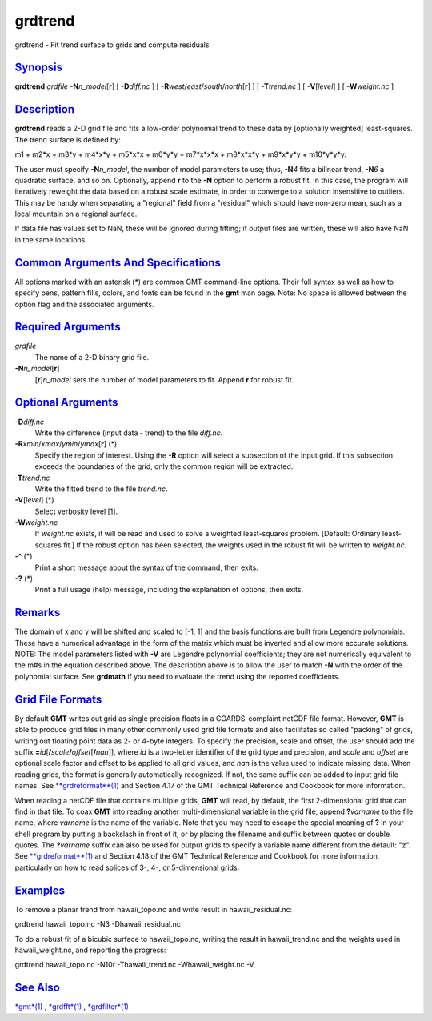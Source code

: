 ********
grdtrend
********


grdtrend - Fit trend surface to grids and compute residuals

`Synopsis <#toc1>`_
-------------------

**grdtrend** *grdfile* **-N**\ *n\_model*\ [**r**\ ] [ **-D**\ *diff.nc*
] [ **-R**\ *west*/*east*/*south*/*north*\ [**r**\ ] ] [
**-T**\ *trend.nc* ] [ **-V**\ [*level*\ ] ] [ **-W**\ *weight.nc* ]

`Description <#toc2>`_
----------------------

**grdtrend** reads a 2-D grid file and fits a low-order polynomial trend
to these data by [optionally weighted] least-squares. The trend surface
is defined by:

m1 + m2\*x + m3\*y + m4\*x\*y + m5\*x\*x + m6\*y\*y + m7\*x\*x\*x +
m8\*x\*x\*y + m9\*x\*y\*y + m10\*y\*y\*y.

The user must specify **-N**\ *n\_model*, the number of model parameters
to use; thus, **-N**\ *4* fits a bilinear trend, **-N**\ *6* a quadratic
surface, and so on. Optionally, append **r** to the **-N** option to
perform a robust fit. In this case, the program will iteratively
reweight the data based on a robust scale estimate, in order to converge
to a solution insensitive to outliers. This may be handy when separating
a "regional" field from a "residual" which should have non-zero mean,
such as a local mountain on a regional surface.

If data file has values set to NaN, these will be ignored during
fitting; if output files are written, these will also have NaN in the
same locations.

`Common Arguments And Specifications <#toc3>`_
----------------------------------------------

All options marked with an asterisk (\*) are common GMT command-line
options. Their full syntax as well as how to specify pens, pattern
fills, colors, and fonts can be found in the **gmt** man page. Note: No
space is allowed between the option flag and the associated arguments.

`Required Arguments <#toc4>`_
-----------------------------

*grdfile*
    The name of a 2-D binary grid file.
**-N**\ *n\_model*\ [**r**\ ]
    [**r**\ ]\ *n\_model* sets the number of model parameters to fit.
    Append **r** for robust fit.

`Optional Arguments <#toc5>`_
-----------------------------

**-D**\ *diff.nc*
    Write the difference (input data - trend) to the file *diff.nc*.
**-R**\ *xmin*/*xmax*/*ymin*/*ymax*\ [**r**\ ] (\*)
    Specify the region of interest. Using the **-R** option will select
    a subsection of the input grid. If this subsection exceeds the
    boundaries of the grid, only the common region will be extracted.
**-T**\ *trend.nc*
    Write the fitted trend to the file *trend.nc*.
**-V**\ [*level*\ ] (\*)
    Select verbosity level [1].
**-W**\ *weight.nc*
    If *weight.nc* exists, it will be read and used to solve a weighted
    least-squares problem. [Default: Ordinary least-squares fit.] If the
    robust option has been selected, the weights used in the robust fit
    will be written to *weight.nc*.
**-^** (\*)
    Print a short message about the syntax of the command, then exits.
**-?** (\*)
    Print a full usage (help) message, including the explanation of
    options, then exits.

`Remarks <#toc6>`_
------------------

The domain of x and y will be shifted and scaled to [-1, 1] and the
basis functions are built from Legendre polynomials. These have a
numerical advantage in the form of the matrix which must be inverted and
allow more accurate solutions. NOTE: The model parameters listed with
**-V** are Legendre polynomial coefficients; they are not numerically
equivalent to the m#s in the equation described above. The description
above is to allow the user to match **-N** with the order of the
polynomial surface. See **grdmath** if you need to evaluate the trend
using the reported coefficients.

`Grid File Formats <#toc7>`_
----------------------------

By default **GMT** writes out grid as single precision floats in a
COARDS-complaint netCDF file format. However, **GMT** is able to produce
grid files in many other commonly used grid file formats and also
facilitates so called "packing" of grids, writing out floating point
data as 2- or 4-byte integers. To specify the precision, scale and
offset, the user should add the suffix
**=**\ *id*\ [**/**\ *scale*\ **/**\ *offset*\ [**/**\ *nan*]], where
*id* is a two-letter identifier of the grid type and precision, and
*scale* and *offset* are optional scale factor and offset to be applied
to all grid values, and *nan* is the value used to indicate missing
data. When reading grids, the format is generally automatically
recognized. If not, the same suffix can be added to input grid file
names. See `**grdreformat**\ (1) <grdreformat.1.html>`_ and Section 4.17
of the GMT Technical Reference and Cookbook for more information.

When reading a netCDF file that contains multiple grids, **GMT** will
read, by default, the first 2-dimensional grid that can find in that
file. To coax **GMT** into reading another multi-dimensional variable in
the grid file, append **?**\ *varname* to the file name, where *varname*
is the name of the variable. Note that you may need to escape the
special meaning of **?** in your shell program by putting a backslash in
front of it, or by placing the filename and suffix between quotes or
double quotes. The **?**\ *varname* suffix can also be used for output
grids to specify a variable name different from the default: "z". See
`**grdreformat**\ (1) <grdreformat.1.html>`_ and Section 4.18 of the GMT
Technical Reference and Cookbook for more information, particularly on
how to read splices of 3-, 4-, or 5-dimensional grids.

`Examples <#toc8>`_
-------------------

To remove a planar trend from hawaii\_topo.nc and write result in
hawaii\_residual.nc:

grdtrend hawaii\_topo.nc -N3 -Dhawaii\_residual.nc

To do a robust fit of a bicubic surface to hawaii\_topo.nc, writing the
result in hawaii\_trend.nc and the weights used in hawaii\_weight.nc,
and reporting the progress:

grdtrend hawaii\_topo.nc -N10r -Thawaii\_trend.nc -Whawaii\_weight.nc -V

`See Also <#toc9>`_
-------------------

`*gmt*\ (1) <gmt.1.html>`_ , `*grdfft*\ (1) <grdfft.1.html>`_ ,
`*grdfilter*\ (1) <grdfilter.1.html>`_

